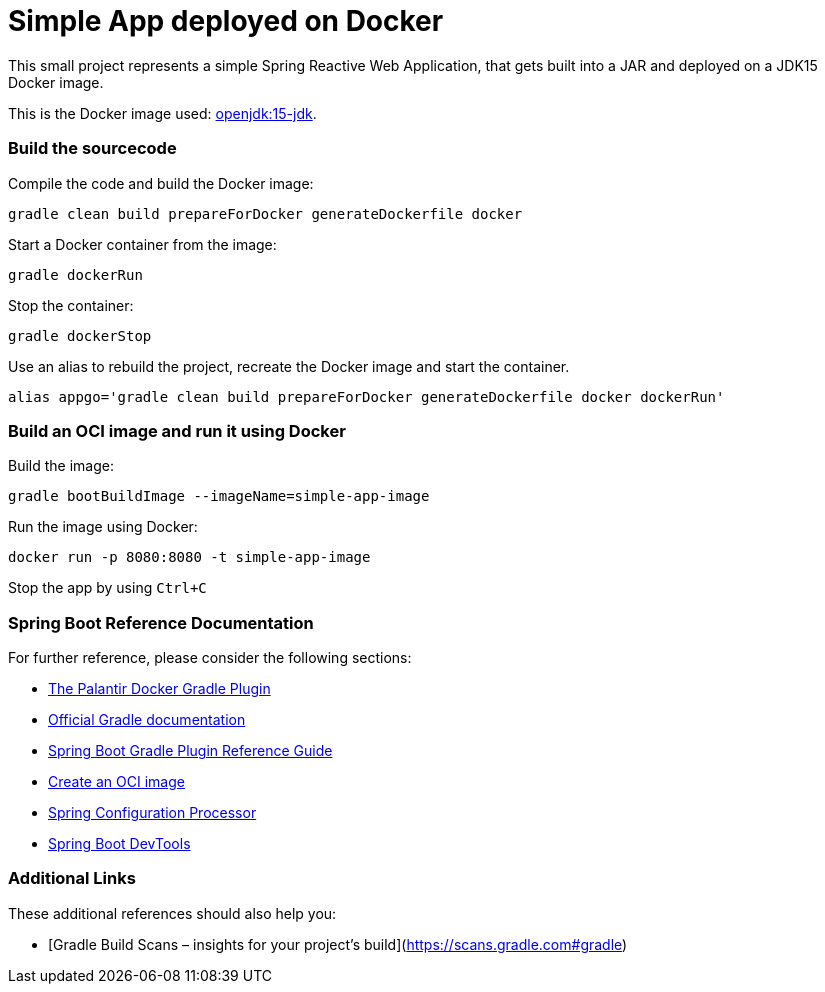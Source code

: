 = Simple App deployed on Docker

This small project represents a simple Spring Reactive Web Application, that gets built into a JAR and deployed on a JDK15 Docker image.

This is the Docker image used: https://hub.docker.com/layers/openjdk/library/openjdk/15-jdk/images/sha256-47618f06e1510c9d6651d783669c1a0099e401006c9656acf5328fd0cb90d954?context=explore[openjdk:15-jdk].

=== Build the sourcecode

Compile the code and build the Docker image:
[source,bash]
----
gradle clean build prepareForDocker generateDockerfile docker
----
Start a Docker container from the image:
[source,bash]
----
gradle dockerRun
----
Stop the container:
[source,bash]
----
gradle dockerStop
----
Use an alias to rebuild the project, recreate the Docker image and start the container.
[source,bash]
----
alias appgo='gradle clean build prepareForDocker generateDockerfile docker dockerRun'
----
=== Build an OCI image and run it using Docker

Build the image:
[source,bash]
----
gradle bootBuildImage --imageName=simple-app-image
----
Run the image using Docker:
[source,bash]
----
docker run -p 8080:8080 -t simple-app-image
----
Stop the app by using `Ctrl+C`

=== Spring Boot Reference Documentation

For further reference, please consider the following sections:

* https://github.com/palantir/gradle-docker[The Palantir Docker Gradle Plugin]
* https://docs.gradle.org[Official Gradle documentation]
* https://docs.spring.io/spring-boot/docs/2.3.4.RELEASE/gradle-plugin/reference/html/[Spring Boot Gradle Plugin Reference Guide]
* https://docs.spring.io/spring-boot/docs/2.3.4.RELEASE/gradle-plugin/reference/html/#build-image[Create an OCI image]
* https://docs.spring.io/spring-boot/docs/2.3.4.RELEASE/reference/htmlsingle/#configuration-metadata-annotation-processor[Spring Configuration Processor]
* https://docs.spring.io/spring-boot/docs/2.3.4.RELEASE/reference/htmlsingle/#using-boot-devtools[Spring Boot DevTools]

=== Additional Links

These additional references should also help you:

* [Gradle Build Scans – insights for your project's build](https://scans.gradle.com#gradle)

